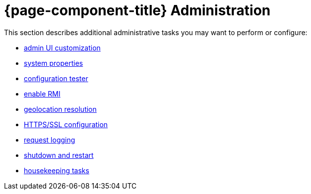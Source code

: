 
= {page-component-title} Administration

This section describes additional administrative tasks you may want to perform or configure:

* xref:admin/webui/introduction.adoc[admin UI customization]
* xref:admin/system-properties/introduction.adoc[system properties]
* xref:admin/config-tester.adoc[configuration tester]
* xref:admin/rmi.adoc[enable RMI]
* xref:admin/geocoder.adoc[geolocation resolution]
* xref:admin/http-ssl.adoc[HTTPS/SSL configuration]
* xref:admin/request-logging.adoc[request logging]
* xref:admin/restart.adoc[shutdown and restart]
* xref:admin/housekeeping/introduction.adoc[housekeeping tasks]
